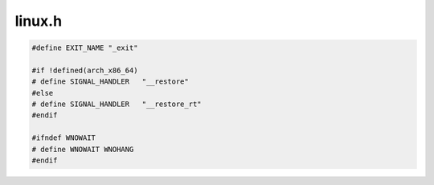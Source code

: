 .. _`sec:dyninstAPI:linux.h`:

linux.h
#######

.. code:: cpp

  #define EXIT_NAME "_exit"

  #if !defined(arch_x86_64)
  # define SIGNAL_HANDLER   "__restore"
  #else
  # define SIGNAL_HANDLER   "__restore_rt"
  #endif

  #ifndef WNOWAIT
  # define WNOWAIT WNOHANG
  #endif

.. cpp:function:: bool get_linux_version(int &major, int &minor, int &subvers)
.. cpp:function:: bool get_linux_version(int &major, int &minor, int &subvers, int &subsubvers)

